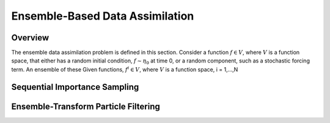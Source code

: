 Ensemble-Based Data Assimilation
================================

Overview
--------

The ensemble data assimilation problem is defined in this section. Consider
a function :math:`f \in V`, where :math:`V` is a function space, that either
has a random initial condition, :math:`f \sim \eta_{0}` at time 0, or a
random component, such as a stochastic forcing term. An ensemble of these
Given functions, :math:`f^i \in V`, where :math:`V` is a function space,
i = 1,...,N

Sequential Importance Sampling
------------------------------


Ensemble-Transform Particle Filtering
-------------------------------------
